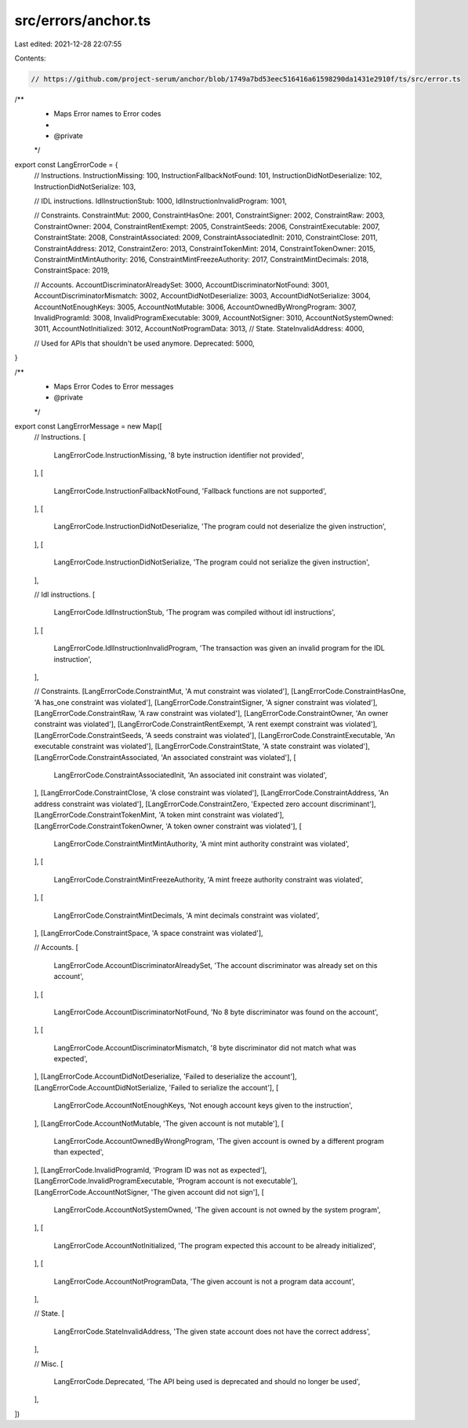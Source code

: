 src/errors/anchor.ts
====================

Last edited: 2021-12-28 22:07:55

Contents:

.. code-block:: ts

    // https://github.com/project-serum/anchor/blob/1749a7bd53eec516416a61598290da1431e2910f/ts/src/error.ts

/**
 * Maps Error names to Error codes
 *
 * @private
 */
export const LangErrorCode = {
  // Instructions.
  InstructionMissing: 100,
  InstructionFallbackNotFound: 101,
  InstructionDidNotDeserialize: 102,
  InstructionDidNotSerialize: 103,

  // IDL instructions.
  IdlInstructionStub: 1000,
  IdlInstructionInvalidProgram: 1001,

  // Constraints.
  ConstraintMut: 2000,
  ConstraintHasOne: 2001,
  ConstraintSigner: 2002,
  ConstraintRaw: 2003,
  ConstraintOwner: 2004,
  ConstraintRentExempt: 2005,
  ConstraintSeeds: 2006,
  ConstraintExecutable: 2007,
  ConstraintState: 2008,
  ConstraintAssociated: 2009,
  ConstraintAssociatedInit: 2010,
  ConstraintClose: 2011,
  ConstraintAddress: 2012,
  ConstraintZero: 2013,
  ConstraintTokenMint: 2014,
  ConstraintTokenOwner: 2015,
  ConstraintMintMintAuthority: 2016,
  ConstraintMintFreezeAuthority: 2017,
  ConstraintMintDecimals: 2018,
  ConstraintSpace: 2019,

  // Accounts.
  AccountDiscriminatorAlreadySet: 3000,
  AccountDiscriminatorNotFound: 3001,
  AccountDiscriminatorMismatch: 3002,
  AccountDidNotDeserialize: 3003,
  AccountDidNotSerialize: 3004,
  AccountNotEnoughKeys: 3005,
  AccountNotMutable: 3006,
  AccountOwnedByWrongProgram: 3007,
  InvalidProgramId: 3008,
  InvalidProgramExecutable: 3009,
  AccountNotSigner: 3010,
  AccountNotSystemOwned: 3011,
  AccountNotInitialized: 3012,
  AccountNotProgramData: 3013,
  // State.
  StateInvalidAddress: 4000,

  // Used for APIs that shouldn't be used anymore.
  Deprecated: 5000,
}

/**
 * Maps Error Codes to Error messages
 * @private
 */
export const LangErrorMessage = new Map([
  // Instructions.
  [
    LangErrorCode.InstructionMissing,
    '8 byte instruction identifier not provided',
  ],
  [
    LangErrorCode.InstructionFallbackNotFound,
    'Fallback functions are not supported',
  ],
  [
    LangErrorCode.InstructionDidNotDeserialize,
    'The program could not deserialize the given instruction',
  ],
  [
    LangErrorCode.InstructionDidNotSerialize,
    'The program could not serialize the given instruction',
  ],

  // Idl instructions.
  [
    LangErrorCode.IdlInstructionStub,
    'The program was compiled without idl instructions',
  ],
  [
    LangErrorCode.IdlInstructionInvalidProgram,
    'The transaction was given an invalid program for the IDL instruction',
  ],

  // Constraints.
  [LangErrorCode.ConstraintMut, 'A mut constraint was violated'],
  [LangErrorCode.ConstraintHasOne, 'A has_one constraint was violated'],
  [LangErrorCode.ConstraintSigner, 'A signer constraint was violated'],
  [LangErrorCode.ConstraintRaw, 'A raw constraint was violated'],
  [LangErrorCode.ConstraintOwner, 'An owner constraint was violated'],
  [LangErrorCode.ConstraintRentExempt, 'A rent exempt constraint was violated'],
  [LangErrorCode.ConstraintSeeds, 'A seeds constraint was violated'],
  [LangErrorCode.ConstraintExecutable, 'An executable constraint was violated'],
  [LangErrorCode.ConstraintState, 'A state constraint was violated'],
  [LangErrorCode.ConstraintAssociated, 'An associated constraint was violated'],
  [
    LangErrorCode.ConstraintAssociatedInit,
    'An associated init constraint was violated',
  ],
  [LangErrorCode.ConstraintClose, 'A close constraint was violated'],
  [LangErrorCode.ConstraintAddress, 'An address constraint was violated'],
  [LangErrorCode.ConstraintZero, 'Expected zero account discriminant'],
  [LangErrorCode.ConstraintTokenMint, 'A token mint constraint was violated'],
  [LangErrorCode.ConstraintTokenOwner, 'A token owner constraint was violated'],
  [
    LangErrorCode.ConstraintMintMintAuthority,
    'A mint mint authority constraint was violated',
  ],
  [
    LangErrorCode.ConstraintMintFreezeAuthority,
    'A mint freeze authority constraint was violated',
  ],
  [
    LangErrorCode.ConstraintMintDecimals,
    'A mint decimals constraint was violated',
  ],
  [LangErrorCode.ConstraintSpace, 'A space constraint was violated'],

  // Accounts.
  [
    LangErrorCode.AccountDiscriminatorAlreadySet,
    'The account discriminator was already set on this account',
  ],
  [
    LangErrorCode.AccountDiscriminatorNotFound,
    'No 8 byte discriminator was found on the account',
  ],
  [
    LangErrorCode.AccountDiscriminatorMismatch,
    '8 byte discriminator did not match what was expected',
  ],
  [LangErrorCode.AccountDidNotDeserialize, 'Failed to deserialize the account'],
  [LangErrorCode.AccountDidNotSerialize, 'Failed to serialize the account'],
  [
    LangErrorCode.AccountNotEnoughKeys,
    'Not enough account keys given to the instruction',
  ],
  [LangErrorCode.AccountNotMutable, 'The given account is not mutable'],
  [
    LangErrorCode.AccountOwnedByWrongProgram,
    'The given account is owned by a different program than expected',
  ],
  [LangErrorCode.InvalidProgramId, 'Program ID was not as expected'],
  [LangErrorCode.InvalidProgramExecutable, 'Program account is not executable'],
  [LangErrorCode.AccountNotSigner, 'The given account did not sign'],
  [
    LangErrorCode.AccountNotSystemOwned,
    'The given account is not owned by the system program',
  ],
  [
    LangErrorCode.AccountNotInitialized,
    'The program expected this account to be already initialized',
  ],
  [
    LangErrorCode.AccountNotProgramData,
    'The given account is not a program data account',
  ],

  // State.
  [
    LangErrorCode.StateInvalidAddress,
    'The given state account does not have the correct address',
  ],

  // Misc.
  [
    LangErrorCode.Deprecated,
    'The API being used is deprecated and should no longer be used',
  ],
])


